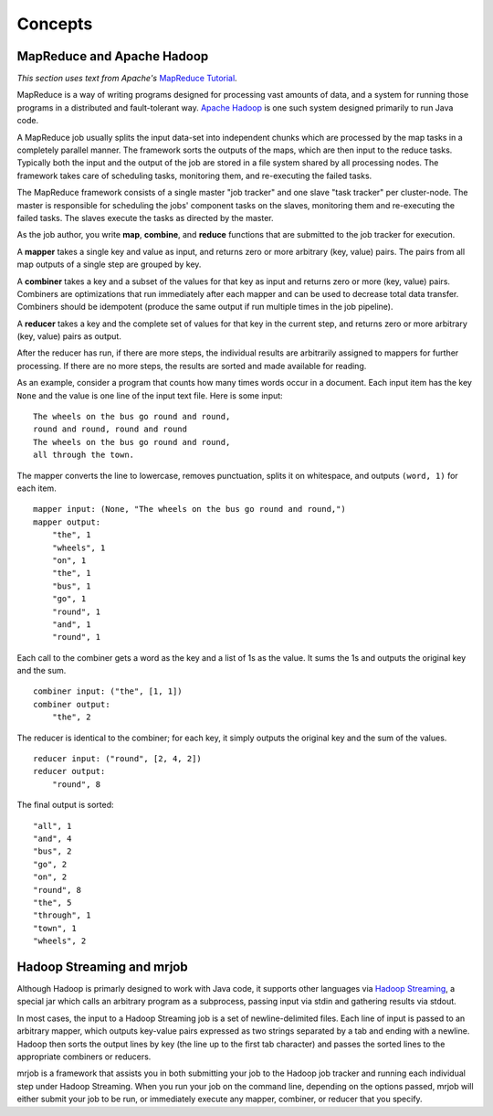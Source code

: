 Concepts
========

MapReduce and Apache Hadoop
---------------------------

*This section uses text from Apache's* `MapReduce Tutorial`_.

.. _`MapReduce Tutorial`: http://hadoop.apache.org/common/docs/current/mapred_tutorial.html

MapReduce is a way of writing programs designed for processing vast amounts of
data, and a system for running those programs in a distributed and
fault-tolerant way. `Apache Hadoop`_ is one such system designed primarily to
run Java code.

.. _`Apache Hadoop`: http://hadoop.apache.org/

A MapReduce job usually splits the input data-set into independent chunks which
are processed by the map tasks in a completely parallel manner. The framework
sorts the outputs of the maps, which are then input to the reduce tasks.
Typically both the input and the output of the job are stored in a file system
shared by all processing nodes. The framework takes care of scheduling tasks,
monitoring them, and re-executing the failed tasks.

The MapReduce framework consists of a single master "job tracker" and one slave
"task tracker" per cluster-node. The master is responsible for scheduling the
jobs' component tasks on the slaves, monitoring them and re-executing the
failed tasks. The slaves execute the tasks as directed by the master.

As the job author, you write **map**, **combine**, and **reduce** functions
that are submitted to the job tracker for execution.

A **mapper** takes a single key and value as input, and returns zero or more
arbitrary (key, value) pairs. The pairs from all map outputs of a single step
are grouped by key.

A **combiner** takes a key and a subset of the values for that key as input and
returns zero or more (key, value) pairs. Combiners are optimizations that run
immediately after each mapper and can be used to decrease total data transfer.
Combiners should be idempotent (produce the same output if run multiple times
in the job pipeline).

A **reducer** takes a key and the complete set of values for that key in the
current step, and returns zero or more arbitrary (key, value) pairs as output.

After the reducer has run, if there are more steps, the individual results are
arbitrarily assigned to mappers for further processing. If there are no more
steps, the results are sorted and made available for reading.

As an example, consider a program that counts how many times words occur in a
document. Each input item has the key ``None`` and the value is one line of the
input text file. Here is some input::

    The wheels on the bus go round and round,
    round and round, round and round
    The wheels on the bus go round and round,
    all through the town.

The mapper converts the line to lowercase, removes punctuation, splits it on
whitespace, and outputs ``(word, 1)`` for each item.

::

    mapper input: (None, "The wheels on the bus go round and round,")
    mapper output:
        "the", 1
        "wheels", 1
        "on", 1
        "the", 1
        "bus", 1
        "go", 1
        "round", 1
        "and", 1
        "round", 1

Each call to the combiner gets a word as the key and a list of 1s as the
value. It sums the 1s and outputs the original key and the sum.

::

    combiner input: ("the", [1, 1])
    combiner output:
        "the", 2

The reducer is identical to the combiner; for each key, it simply outputs the
original key and the sum of the values.

::

    reducer input: ("round", [2, 4, 2])
    reducer output:
        "round", 8 

The final output is sorted::

    "all", 1
    "and", 4
    "bus", 2
    "go", 2
    "on", 2
    "round", 8
    "the", 5
    "through", 1
    "town", 1
    "wheels", 2

Hadoop Streaming and mrjob
--------------------------

Although Hadoop is primarly designed to work with Java code, it supports other
languages via `Hadoop Streaming`_, a special jar which calls an arbitrary
program as a subprocess, passing input via stdin and gathering results via
stdout.

.. _`Hadoop Streaming`: http://hadoop.apache.org/common/docs/current/streaming.html

In most cases, the input to a Hadoop Streaming job is a set of
newline-delimited files. Each line of input is passed to an arbitrary mapper,
which outputs key-value pairs expressed as two strings separated by a tab and
ending with a newline. Hadoop then sorts the output lines by key (the line up
to the first tab character) and passes the sorted lines to the appropriate
combiners or reducers.

mrjob is a framework that assists you in both submitting your job to the Hadoop
job tracker and running each individual step under Hadoop Streaming. When you
run your job on the command line, depending on the options passed, mrjob will
either submit your job to be run, or immediately execute any mapper, combiner,
or reducer that you specify.

